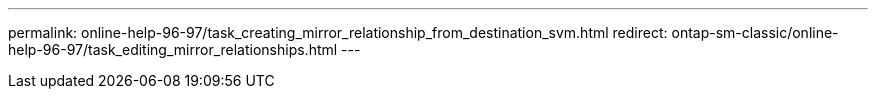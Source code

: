 ---
permalink: online-help-96-97/task_creating_mirror_relationship_from_destination_svm.html
redirect: ontap-sm-classic/online-help-96-97/task_editing_mirror_relationships.html
---
